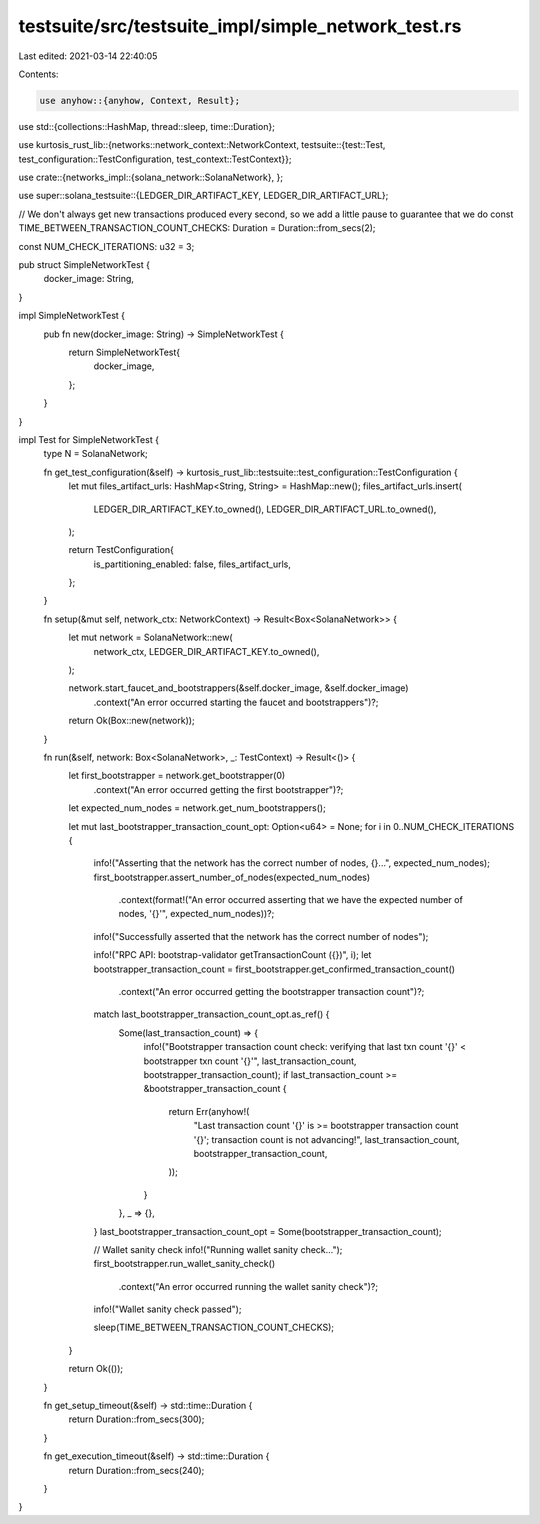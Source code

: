 testsuite/src/testsuite_impl/simple_network_test.rs
===================================================

Last edited: 2021-03-14 22:40:05

Contents:

.. code-block:: rs

    use anyhow::{anyhow, Context, Result};
use std::{collections::HashMap, thread::sleep, time::Duration};

use kurtosis_rust_lib::{networks::network_context::NetworkContext, testsuite::{test::Test, test_configuration::TestConfiguration, test_context::TestContext}};

use crate::{networks_impl::{solana_network::SolanaNetwork}, };

use super::solana_testsuite::{LEDGER_DIR_ARTIFACT_KEY, LEDGER_DIR_ARTIFACT_URL};

// We don't always get new transactions produced every second, so we add a little pause to guarantee that we do
const TIME_BETWEEN_TRANSACTION_COUNT_CHECKS: Duration = Duration::from_secs(2);

const NUM_CHECK_ITERATIONS: u32 = 3;

pub struct SimpleNetworkTest {
    docker_image: String,
}

impl SimpleNetworkTest {
    pub fn new(docker_image: String) -> SimpleNetworkTest {
        return SimpleNetworkTest{
            docker_image,
        };
    }
}

impl Test for SimpleNetworkTest {
    type N = SolanaNetwork;

    fn get_test_configuration(&self) -> kurtosis_rust_lib::testsuite::test_configuration::TestConfiguration {
        let mut files_artifact_urls: HashMap<String, String> = HashMap::new();
        files_artifact_urls.insert(
            LEDGER_DIR_ARTIFACT_KEY.to_owned(), 
            LEDGER_DIR_ARTIFACT_URL.to_owned(),
        );
    
        return TestConfiguration{ 
            is_partitioning_enabled: false, 
            files_artifact_urls,
        };
    }

    fn setup(&mut self, network_ctx: NetworkContext) -> Result<Box<SolanaNetwork>> {
        let mut network = SolanaNetwork::new(
            network_ctx, 
            LEDGER_DIR_ARTIFACT_KEY.to_owned(), 
        );

        network.start_faucet_and_bootstrappers(&self.docker_image, &self.docker_image)
            .context("An error occurred starting the faucet and bootstrappers")?;

        return Ok(Box::new(network));
    }

    fn run(&self, network: Box<SolanaNetwork>, _: TestContext) -> Result<()> {
        let first_bootstrapper = network.get_bootstrapper(0)
            .context("An error occurred getting the first bootstrapper")?;

        let expected_num_nodes = network.get_num_bootstrappers();

        let mut last_bootstrapper_transaction_count_opt: Option<u64> = None;
        for i in 0..NUM_CHECK_ITERATIONS {
            info!("Asserting that the network has the correct number of nodes, {}...", expected_num_nodes);
            first_bootstrapper.assert_number_of_nodes(expected_num_nodes)
                .context(format!("An error occurred asserting that we have the expected number of nodes, '{}'", expected_num_nodes))?;
            info!("Successfully asserted that the network has the correct number of nodes");

            info!("RPC API: bootstrap-validator getTransactionCount ({})", i);
            let bootstrapper_transaction_count = first_bootstrapper.get_confirmed_transaction_count()
                .context("An error occurred getting the bootstrapper transaction count")?;

            match last_bootstrapper_transaction_count_opt.as_ref() {
                Some(last_transaction_count) => {
                    info!("Bootstrapper transaction count check: verifying that last txn count '{}' < bootstrapper txn count '{}'", last_transaction_count, bootstrapper_transaction_count);
                    if last_transaction_count >= &bootstrapper_transaction_count {
                        return Err(anyhow!(
                            "Last transaction count '{}' is >= bootstrapper transaction count '{}'; transaction count is not advancing!",
                            last_transaction_count,
                            bootstrapper_transaction_count,
                        ));
                    }
                },
                _ => {},
            }
            last_bootstrapper_transaction_count_opt = Some(bootstrapper_transaction_count);

            // Wallet sanity check
            info!("Running wallet sanity check...");
            first_bootstrapper.run_wallet_sanity_check()
                .context("An error occurred running the wallet sanity check")?;
            info!("Wallet sanity check passed");

            sleep(TIME_BETWEEN_TRANSACTION_COUNT_CHECKS);
        }

        return Ok(());
    }

    fn get_setup_timeout(&self) -> std::time::Duration {
        return Duration::from_secs(300);
    }

    fn get_execution_timeout(&self) -> std::time::Duration {
        return Duration::from_secs(240);
    }
}

